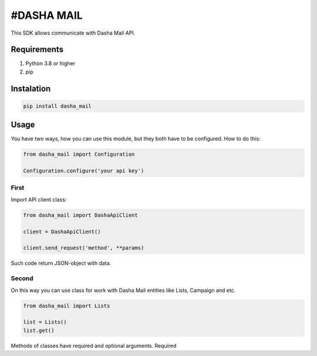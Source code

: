 #DASHA MAIL
===============

This SDK allows communicate with Dasha Mail API. 

Requirements
------------

#. Python 3.8 or higher
#. pip


Instalation
------------

.. code-block:: bash
    
    pip install dasha_mail

Usage
-----

You have two ways, how you can use this module, but they both have to be configured. How to do this:

.. code-block:: python

    from dasha_mail import Configuration

    Configuration.configure('your api key')

First
~~~~~

Import API client class:

.. code-block:: python

    from dasha_mail import DashaApiClient

    client = DashaApiClient()

    client.send_request('method', **params)

Such code return JSON-object with data. 

Second
~~~~~~

On this way you can use class for work with Dasha Mail entities like Lists, Campaign and etc. 

.. code-block:: python

    from dasha_mail import Lists

    list = Lists()
    list.get()

Methods of classes have required and optional arguments. Required 


